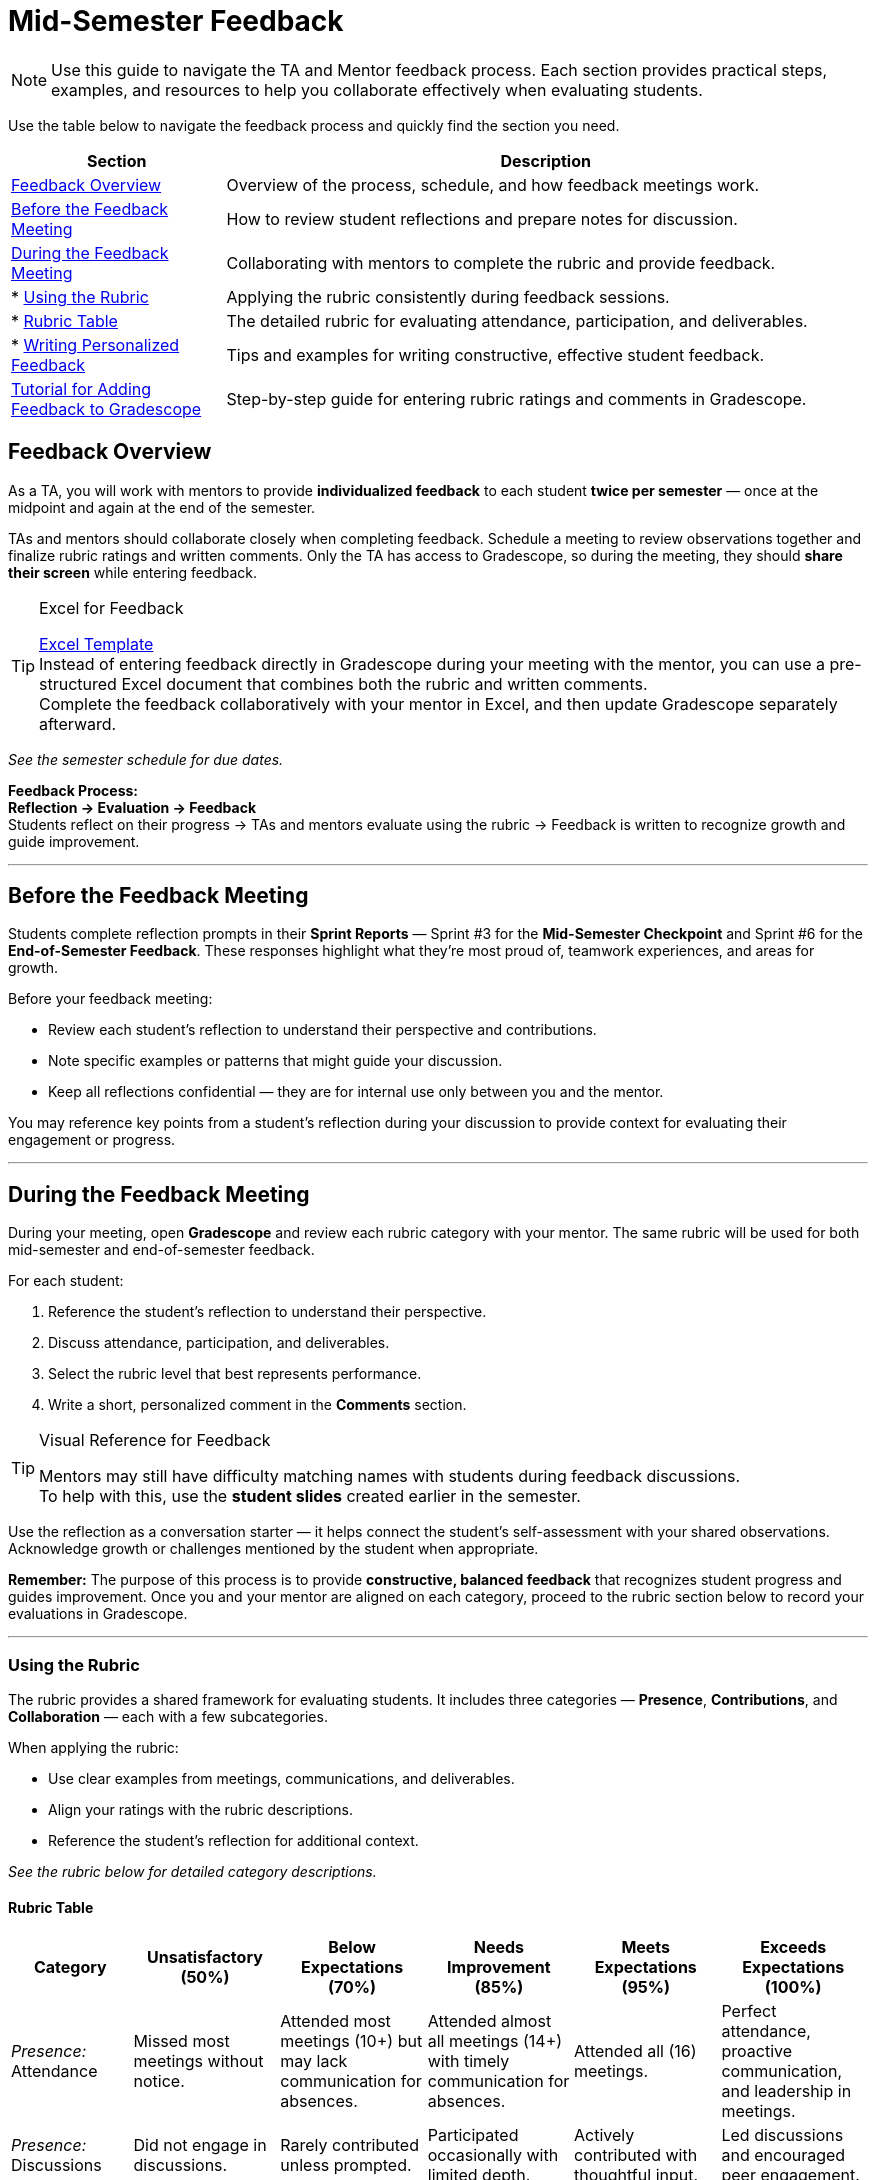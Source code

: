 = Mid-Semester Feedback

//attributes
:excel-feedback-template: xref:attachment$Feedback-Excel-Template.xlsx[Excel Template]

[NOTE]
====
Use this guide to navigate the TA and Mentor feedback process.  
Each section provides practical steps, examples, and resources to help you collaborate effectively when evaluating students.
====

Use the table below to navigate the feedback process and quickly find the section you need.

[cols="1,3"]
|===
| **Section** | **Description**

| <<feedback-overview,Feedback Overview>> | Overview of the process, schedule, and how feedback meetings work.

| <<before-meeting,Before the Feedback Meeting>> | How to review student reflections and prepare notes for discussion.

| <<during-meeting,During the Feedback Meeting>> | Collaborating with mentors to complete the rubric and provide feedback.
| * <<rubric,Using the Rubric>> | Applying the rubric consistently during feedback sessions.
| * <<rubric-table,Rubric Table>> | The detailed rubric for evaluating attendance, participation, and deliverables.
| * <<writing-feedback,Writing Personalized Feedback>> | Tips and examples for writing constructive, effective student feedback.

| <<gradescope-tutorial,Tutorial for Adding Feedback to Gradescope>> | Step-by-step guide for entering rubric ratings and comments in Gradescope.
|===

[[feedback-overview]]
== Feedback Overview

As a TA, you will work with mentors to provide **individualized feedback** to each student **twice per semester** — once at the midpoint and again at the end of the semester.  

TAs and mentors should collaborate closely when completing feedback. Schedule a meeting to review observations together and finalize rubric ratings and written comments.
Only the TA has access to Gradescope, so during the meeting, they should **share their screen** while entering feedback.  

[TIP]
.Excel for Feedback
====
{excel-feedback-template} +
Instead of entering feedback directly in Gradescope during your meeting with the mentor, you can use a pre-structured Excel document that combines both the rubric and written comments.  +
Complete the feedback collaboratively with your mentor in Excel, and then update Gradescope separately afterward.
====


_See the semester schedule for due dates._

**Feedback Process:** +
**Reflection → Evaluation → Feedback**  +
Students reflect on their progress → TAs and mentors evaluate using the rubric → Feedback is written to recognize growth and guide improvement.


---

[[before-meeting]]
== Before the Feedback Meeting  

Students complete reflection prompts in their **Sprint Reports** — Sprint #3 for the **Mid-Semester Checkpoint** and Sprint #6 for the **End-of-Semester Feedback**.  
These responses highlight what they’re most proud of, teamwork experiences, and areas for growth.  

Before your feedback meeting: 

* Review each student’s reflection to understand their perspective and contributions.  
* Note specific examples or patterns that might guide your discussion.  
* Keep all reflections confidential — they are for internal use only between you and the mentor.  

You may reference key points from a student’s reflection during your discussion to provide context for evaluating their engagement or progress.  

---

[[during-meeting]]
== During the Feedback Meeting  

During your meeting, open **Gradescope** and review each rubric category with your mentor.  
The same rubric will be used for both mid-semester and end-of-semester feedback.  

For each student:  

1. Reference the student’s reflection to understand their perspective.  
2. Discuss attendance, participation, and deliverables.  
3. Select the rubric level that best represents performance.  
4. Write a short, personalized comment in the *Comments* section.  

[TIP]
.Visual Reference for Feedback
====
Mentors may still have difficulty matching names with students during feedback discussions. +
To help with this, use the **student slides** created earlier in the semester.
====

Use the reflection as a conversation starter — it helps connect the student’s self-assessment with your shared observations.  
Acknowledge growth or challenges mentioned by the student when appropriate.  

**Remember:** The purpose of this process is to provide *constructive, balanced feedback* that recognizes student progress and guides improvement.  
Once you and your mentor are aligned on each category, proceed to the rubric section below to record your evaluations in Gradescope.  

---

[[rubric]]
=== Using the Rubric  

The rubric provides a shared framework for evaluating students. It includes three categories — *Presence*, *Contributions*, and *Collaboration* — each with a few subcategories.  

When applying the rubric:

 * Use clear examples from meetings, communications, and deliverables.  
 * Align your ratings with the rubric descriptions.  
 * Reference the student’s reflection for additional context.  

_See the rubric below for detailed category descriptions._

[[rubric-table]]
==== Rubric Table

[cols="1,2,2,2,2,2", options="header"]
|===
|**Category**|**Unsatisfactory (50%)**|**Below Expectations (70%)**|**Needs Improvement (85%)**|**Meets Expectations (95%)**|**Exceeds Expectations (100%)**

|_Presence:_ Attendance|Missed most meetings without notice.|Attended most meetings (10+) but may lack communication for absences.|Attended almost all meetings (14+) with timely communication for absences.|Attended all (16) meetings.|Perfect attendance, proactive communication, and leadership in meetings.

|_Presence:_ Discussions|Did not engage in discussions.|Rarely contributed unless prompted.|Participated occasionally with limited depth.|Actively contributed with thoughtful input.|Led discussions and encouraged peer engagement.

|_Presence:_ Outside Work Time|No evidence of work outside scheduled hours.|Minimal evidence of work outside class; rarely available.|Some work outside class evident; inconsistent availability.|Regular work outside class; responsive to team needs.|Proactive work outside class; initiated peer collaboration.

|_Contributions:_ Time Management|Did not complete tasks; no time management.|Tasks often late; indicating poor planning.|Some delays; inconsistent time management.|Tasks completed on time; managed workload effectively.|Ahead of schedule; helped others manage time.

|_Contributions:_ Product Deliverables|Few deliverables completed.|Incomplete or low-quality work.|Work completed but lacked polish.|High-quality, organized, and timely work.|Exceptional quality; supported team backlog.

|_Contributions:_ Self-Improvement & Self-Awareness|No effort or growth; avoided responsibility.|Minimal effort; little progress.|Some growth; inconsistent initiative.|Consistent growth, reflects and applies feedback.|Significant growth; proactive and resilient.

|_Collaboration:_ Kanban Board & Documentation|No Kanban updates or documentation.|Kanban rarely updated, making progress unclear. Missing Docs.|Inconsistent Kanban updates. Docs present but incomplete.|Regular Kanban updates with clear task status. Basic documentation.|Consistent Kanban updates with detailed progress. Strong documentation supports team.

|_Collaboration:_ Communication|Unresponsive via MSTeams or email.|Delayed or unclear communication.|Occasional delays; inconsistent clarity.|Timely and clear communication.|Proactive, empathetic, and supports communication.

|_Collaboration:_ Leadership & Peer Support|Did not support peers or show leadership.|Minimal peer support; no leadership.|Some support; emerging leadership.|Supported peers and led when needed.|Consistently led and fostered team growth.

|===
---

[[writing-feedback]]
=== Writing Personalized Feedback  

After completing the rubric, write a **short, individualized comment** in the *Comments* section in Gradescope.  
This feedback helps students understand **why** they received a rating and **how** they can continue improving.  

When writing feedback:  

* Reference the rubric level selected.  
* Include 1–2 specific examples or observations.  
* Highlight one strength and one growth area.  
* Keep comments concise (3–4 sentences per student).  

> Example:  
> "You consistently completed your assigned tasks on time and contributed thoughtful ideas during team discussions. Both your TA and mentors appreciate your reliability and the positive energy you bring to meetings. Moving forward, we encourage you to take initiative in leading a portion of a team presentation or discussion to strengthen your leadership and communication skills. We appreciate your consistency and encourage you to continue challenging yourself in new ways."

==== Tips for Constructive Feedback

* Use examples and observations — avoid assumptions.  
* Focus on areas the student can control and improve.  
* Pair observations with specific recommendations.  
* Keep a balanced, encouraging tone.  
* Watch this 5-minute TED talk titled link:https://www.ted.com/talks/leeann_renninger_the_secret_to_giving_great_feedback?language=en["The secret to giving great feedback"]

==== Examples  

|===  
| **Less Helpful** | **More Constructive**  

| “You need to do better.” | “You met deadlines — adding more detail to your updates will help the team stay informed.”  
| “You need to talk more.” | “You’re often quiet, but your ideas are valuable. Try sharing one thought per meeting to build confidence.”  
|===

---

[[gradescope-tutorial]]
== Tutorial for Adding Feedback to Gradescope


The Corporate Partner Mentor(s) and TA(s) should meet and input this feedback in Gradescope *together*. 

1. Select the mentor feedback assignment on the homepage in Gradescope. 

+
--
image::gradescope_mentorfeedback-1.jpg[Our image, width=792, height=500, loading=lazy, title="Homepage of course in Gradescope"]
--
+


2. *Hover* near the end of the work "Feedback" until the "Submissions" appears. Click on "Submissions". It is important you click on "Submissions" so you can sort the submissions and only add feedback to students on your team.  

+
--
image::gradescope_mentorfeedback-2.jpg[Our image, width=792, height=500, loading=lazy, title="Click on submissions"]
--
+


3. Now you will see all students in Corporate Partners. You only need to grade the students on your team. Click on "Section" on the top row to sort the students by team. Scroll until you find your team name. Click on your team name. Do not click on any student names or it will not take you to the subset of students on your team.   

+
--
image::gradescope_mentorfeedback-3.jpg[Our image, width=792, height=500, loading=lazy, title="Sort by team and click on your team name."]
--
+


4. Now you will see a subset of students only on your team to grade. You can see the count at the bottom should be the total number of students on your team. Apply the corresponding rubric items in each category. Only one rubric item per category should be applied. Lastly, provide written feedback specific to this student. 

+
--
image::gradescope_mentorfeedback-4.jpg[Our image, width=792, height=500, loading=lazy, title="Provide feedback for the students on your team by clicking on applicable rubric items and writing specific feedback."]
--
+

